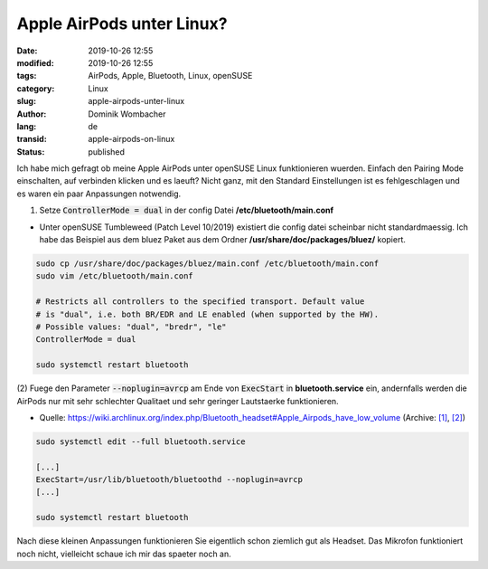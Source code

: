 .. SPDX-FileCopyrightText: 2023 Dominik Wombacher <dominik@wombacher.cc>
..
.. SPDX-License-Identifier: CC-BY-SA-4.0

Apple AirPods unter Linux?
##########################

:date: 2019-10-26 12:55
:modified: 2019-10-26 12:55
:tags: AirPods, Apple, Bluetooth, Linux, openSUSE
:category: Linux
:slug: apple-airpods-unter-linux
:author: Dominik Wombacher
:lang: de
:transid: apple-airpods-on-linux
:status: published

Ich habe mich gefragt ob meine Apple AirPods unter openSUSE Linux funktionieren wuerden.
Einfach den Pairing Mode einschalten, auf verbinden klicken und es laeuft? 
Nicht ganz, mit den Standard Einstellungen ist es fehlgeschlagen und es waren ein paar Anpassungen notwendig.

(1) Setze :code:`ControllerMode = dual` in der config Datei **/etc/bluetooth/main.conf**

- Unter openSUSE Tumbleweed (Patch Level 10/2019) existiert die config datei scheinbar nicht standardmaessig. 
  Ich habe das Beispiel aus dem bluez Paket aus dem Ordner **/usr/share/doc/packages/bluez/** kopiert.

.. code-block::

	sudo cp /usr/share/doc/packages/bluez/main.conf /etc/bluetooth/main.conf
	sudo vim /etc/bluetooth/main.conf

	# Restricts all controllers to the specified transport. Default value
	# is "dual", i.e. both BR/EDR and LE enabled (when supported by the HW).
	# Possible values: "dual", "bredr", "le"
	ControllerMode = dual

	sudo systemctl restart bluetooth

(2) Fuege den Parameter :code:`--noplugin=avrcp` am Ende von :code:`ExecStart` in **bluetooth.service** ein,
andernfalls werden die AirPods nur mit sehr schlechter Qualitaet und sehr geringer Lautstaerke funktionieren.

- Quelle: https://wiki.archlinux.org/index.php/Bluetooth_headset#Apple_Airpods_have_low_volume 
  (Archive: `[1] <https://web.archive.org/web/20190908054157/https://wiki.archlinux.org/index.php/Bluetooth_headset>`__,
  `[2] <http://archive.today/2021.02.25-235417/https://wiki.archlinux.org/index.php/Bluetooth_headset%23Apple_Airpods_have_low_volume>`__)

.. code-block::

	sudo systemctl edit --full bluetooth.service

	[...]
	ExecStart=/usr/lib/bluetooth/bluetoothd --noplugin=avrcp
	[...]

	sudo systemctl restart bluetooth

Nach diese kleinen Anpassungen funktionieren Sie eigentlich schon ziemlich gut als Headset.
Das Mikrofon funktioniert noch nicht, vielleicht schaue ich mir das spaeter noch an.

